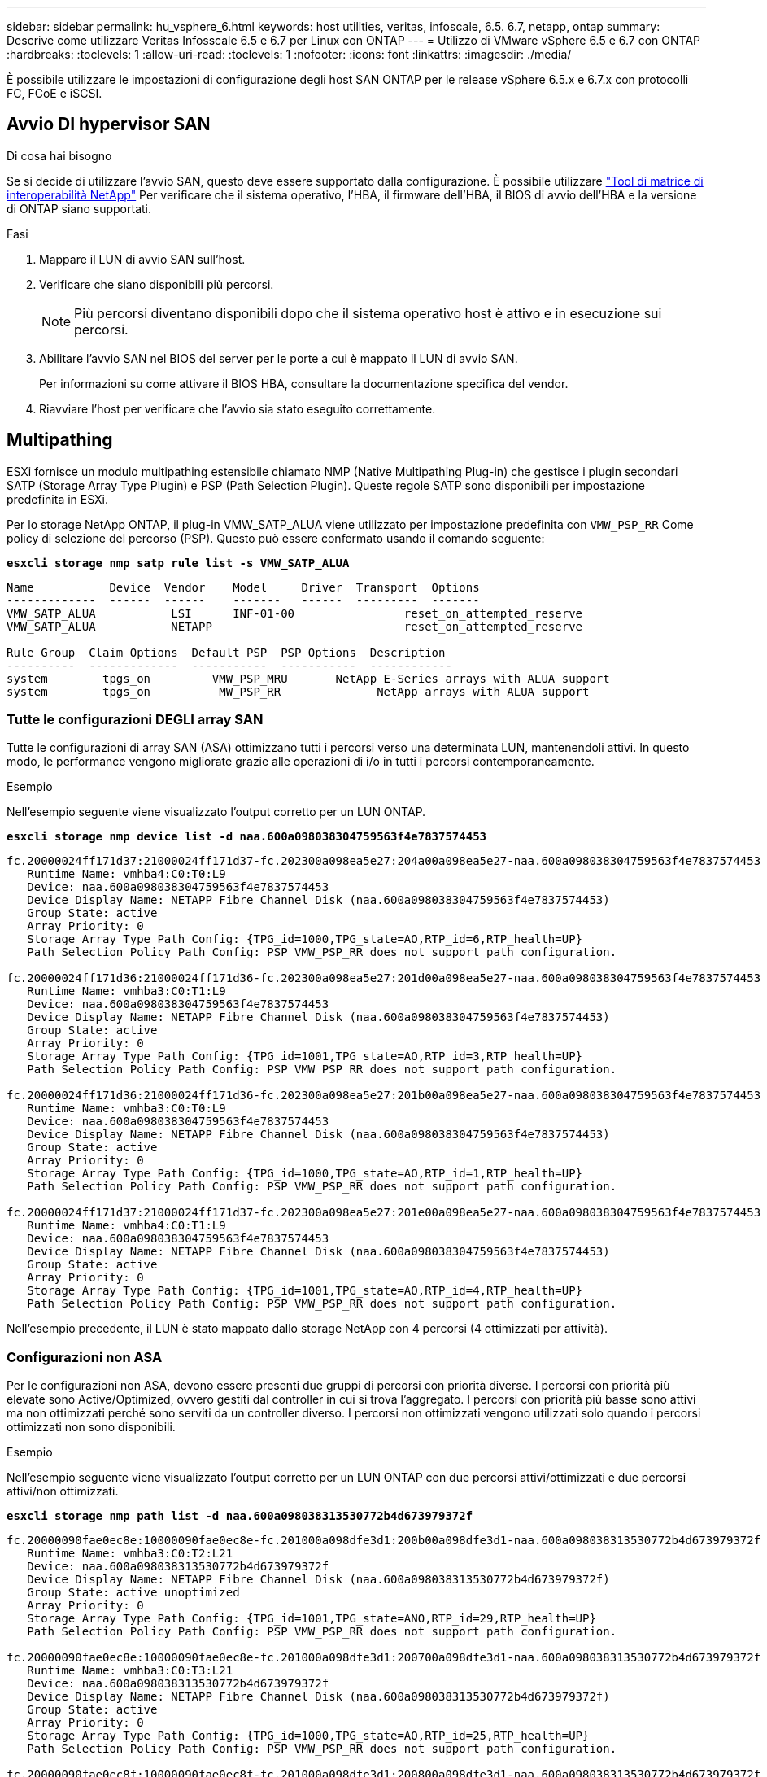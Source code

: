 ---
sidebar: sidebar 
permalink: hu_vsphere_6.html 
keywords: host utilities, veritas, infoscale, 6.5. 6.7, netapp, ontap 
summary: Descrive come utilizzare Veritas Infosscale 6.5 e 6.7 per Linux con ONTAP 
---
= Utilizzo di VMware vSphere 6.5 e 6.7 con ONTAP
:hardbreaks:
:toclevels: 1
:allow-uri-read: 
:toclevels: 1
:nofooter: 
:icons: font
:linkattrs: 
:imagesdir: ./media/


[role="lead"]
È possibile utilizzare le impostazioni di configurazione degli host SAN ONTAP per le release vSphere 6.5.x e 6.7.x con protocolli FC, FCoE e iSCSI.



== Avvio DI hypervisor SAN

.Di cosa hai bisogno
Se si decide di utilizzare l'avvio SAN, questo deve essere supportato dalla configurazione. È possibile utilizzare https://mysupport.netapp.com/matrix/imt.jsp?components=65623;64703;&solution=1&isHWU&src=IMT["Tool di matrice di interoperabilità NetApp"^] Per verificare che il sistema operativo, l'HBA, il firmware dell'HBA, il BIOS di avvio dell'HBA e la versione di ONTAP siano supportati.

.Fasi
. Mappare il LUN di avvio SAN sull'host.
. Verificare che siano disponibili più percorsi.
+

NOTE: Più percorsi diventano disponibili dopo che il sistema operativo host è attivo e in esecuzione sui percorsi.

. Abilitare l'avvio SAN nel BIOS del server per le porte a cui è mappato il LUN di avvio SAN.
+
Per informazioni su come attivare il BIOS HBA, consultare la documentazione specifica del vendor.

. Riavviare l'host per verificare che l'avvio sia stato eseguito correttamente.




== Multipathing

ESXi fornisce un modulo multipathing estensibile chiamato NMP (Native Multipathing Plug-in) che gestisce i plugin secondari SATP (Storage Array Type Plugin) e PSP (Path Selection Plugin). Queste regole SATP sono disponibili per impostazione predefinita in ESXi.

Per lo storage NetApp ONTAP, il plug-in VMW_SATP_ALUA viene utilizzato per impostazione predefinita con `VMW_PSP_RR` Come policy di selezione del percorso (PSP). Questo può essere confermato usando il comando seguente:

*`esxcli storage nmp satp rule list -s VMW_SATP_ALUA`*

[listing]
----
Name           Device  Vendor    Model     Driver  Transport  Options
-------------  ------  ------    -------   ------  ---------  -------
VMW_SATP_ALUA           LSI      INF-01-00                reset_on_attempted_reserve
VMW_SATP_ALUA           NETAPP                            reset_on_attempted_reserve

Rule Group  Claim Options  Default PSP  PSP Options  Description
----------  -------------  -----------  -----------  ------------
system        tpgs_on         VMW_PSP_MRU       NetApp E-Series arrays with ALUA support
system        tpgs_on          MW_PSP_RR 	      NetApp arrays with ALUA support

----


=== Tutte le configurazioni DEGLI array SAN

Tutte le configurazioni di array SAN (ASA) ottimizzano tutti i percorsi verso una determinata LUN, mantenendoli attivi. In questo modo, le performance vengono migliorate grazie alle operazioni di i/o in tutti i percorsi contemporaneamente.

.Esempio
Nell'esempio seguente viene visualizzato l'output corretto per un LUN ONTAP.

*`esxcli storage nmp device list -d naa.600a098038304759563f4e7837574453`*

[listing]
----
fc.20000024ff171d37:21000024ff171d37-fc.202300a098ea5e27:204a00a098ea5e27-naa.600a098038304759563f4e7837574453
   Runtime Name: vmhba4:C0:T0:L9
   Device: naa.600a098038304759563f4e7837574453
   Device Display Name: NETAPP Fibre Channel Disk (naa.600a098038304759563f4e7837574453)
   Group State: active
   Array Priority: 0
   Storage Array Type Path Config: {TPG_id=1000,TPG_state=AO,RTP_id=6,RTP_health=UP}
   Path Selection Policy Path Config: PSP VMW_PSP_RR does not support path configuration.

fc.20000024ff171d36:21000024ff171d36-fc.202300a098ea5e27:201d00a098ea5e27-naa.600a098038304759563f4e7837574453
   Runtime Name: vmhba3:C0:T1:L9
   Device: naa.600a098038304759563f4e7837574453
   Device Display Name: NETAPP Fibre Channel Disk (naa.600a098038304759563f4e7837574453)
   Group State: active
   Array Priority: 0
   Storage Array Type Path Config: {TPG_id=1001,TPG_state=AO,RTP_id=3,RTP_health=UP}
   Path Selection Policy Path Config: PSP VMW_PSP_RR does not support path configuration.

fc.20000024ff171d36:21000024ff171d36-fc.202300a098ea5e27:201b00a098ea5e27-naa.600a098038304759563f4e7837574453
   Runtime Name: vmhba3:C0:T0:L9
   Device: naa.600a098038304759563f4e7837574453
   Device Display Name: NETAPP Fibre Channel Disk (naa.600a098038304759563f4e7837574453)
   Group State: active
   Array Priority: 0
   Storage Array Type Path Config: {TPG_id=1000,TPG_state=AO,RTP_id=1,RTP_health=UP}
   Path Selection Policy Path Config: PSP VMW_PSP_RR does not support path configuration.

fc.20000024ff171d37:21000024ff171d37-fc.202300a098ea5e27:201e00a098ea5e27-naa.600a098038304759563f4e7837574453
   Runtime Name: vmhba4:C0:T1:L9
   Device: naa.600a098038304759563f4e7837574453
   Device Display Name: NETAPP Fibre Channel Disk (naa.600a098038304759563f4e7837574453)
   Group State: active
   Array Priority: 0
   Storage Array Type Path Config: {TPG_id=1001,TPG_state=AO,RTP_id=4,RTP_health=UP}
   Path Selection Policy Path Config: PSP VMW_PSP_RR does not support path configuration.
----
Nell'esempio precedente, il LUN è stato mappato dallo storage NetApp con 4 percorsi (4 ottimizzati per attività).



=== Configurazioni non ASA

Per le configurazioni non ASA, devono essere presenti due gruppi di percorsi con priorità diverse. I percorsi con priorità più elevate sono Active/Optimized, ovvero gestiti dal controller in cui si trova l'aggregato. I percorsi con priorità più basse sono attivi ma non ottimizzati perché sono serviti da un controller diverso. I percorsi non ottimizzati vengono utilizzati solo quando i percorsi ottimizzati non sono disponibili.

.Esempio
Nell'esempio seguente viene visualizzato l'output corretto per un LUN ONTAP con due percorsi attivi/ottimizzati e due percorsi attivi/non ottimizzati.

*`esxcli storage nmp path list -d naa.600a098038313530772b4d673979372f`*

[listing]
----
fc.20000090fae0ec8e:10000090fae0ec8e-fc.201000a098dfe3d1:200b00a098dfe3d1-naa.600a098038313530772b4d673979372f
   Runtime Name: vmhba3:C0:T2:L21
   Device: naa.600a098038313530772b4d673979372f
   Device Display Name: NETAPP Fibre Channel Disk (naa.600a098038313530772b4d673979372f)
   Group State: active unoptimized
   Array Priority: 0
   Storage Array Type Path Config: {TPG_id=1001,TPG_state=ANO,RTP_id=29,RTP_health=UP}
   Path Selection Policy Path Config: PSP VMW_PSP_RR does not support path configuration.

fc.20000090fae0ec8e:10000090fae0ec8e-fc.201000a098dfe3d1:200700a098dfe3d1-naa.600a098038313530772b4d673979372f
   Runtime Name: vmhba3:C0:T3:L21
   Device: naa.600a098038313530772b4d673979372f
   Device Display Name: NETAPP Fibre Channel Disk (naa.600a098038313530772b4d673979372f)
   Group State: active
   Array Priority: 0
   Storage Array Type Path Config: {TPG_id=1000,TPG_state=AO,RTP_id=25,RTP_health=UP}
   Path Selection Policy Path Config: PSP VMW_PSP_RR does not support path configuration.

fc.20000090fae0ec8f:10000090fae0ec8f-fc.201000a098dfe3d1:200800a098dfe3d1-naa.600a098038313530772b4d673979372f
   Runtime Name: vmhba4:C0:T2:L21
   Device: naa.600a098038313530772b4d673979372f
   Device Display Name: NETAPP Fibre Channel Disk (naa.600a098038313530772b4d673979372f)
   Group State: active
   Array Priority: 0
   Storage Array Type Path Config: {TPG_id=1000,TPG_state=AO,RTP_id=26,RTP_health=UP}
   Path Selection Policy Path Config: PSP VMW_PSP_RR does not support path configuration.

fc.20000090fae0ec8f:10000090fae0ec8f-fc.201000a098dfe3d1:200c00a098dfe3d1-naa.600a098038313530772b4d673979372f
   Runtime Name: vmhba4:C0:T3:L21
   Device: naa.600a098038313530772b4d673979372f
   Device Display Name: NETAPP Fibre Channel Disk (naa.600a098038313530772b4d673979372f)
   Group State: active unoptimized
   Array Priority: 0
   Storage Array Type Path Config: {TPG_id=1001,TPG_state=ANO,RTP_id=30,RTP_health=UP}
   Path Selection Policy Path Config: PSP VMW_PSP_RR does not support path configuration.
----
Nell'esempio precedente, il LUN è stato mappato dallo storage NetApp con 4 percorsi (2 ottimizzati per attività e 2 non ottimizzati per attività).



== VVol

I volumi virtuali (vVol) sono un tipo di oggetto VMware che corrisponde a un disco macchina virtuale (VM), alle relative snapshot e ai cloni rapidi.

Gli strumenti ONTAP per VMware vSphere includono il provider VASA per ONTAP, che fornisce il punto di integrazione per un VMware vCenter per sfruttare lo storage basato su vVol. Quando si implementa l'OVA degli strumenti ONTAP, questo viene automaticamente registrato con il server vCenter e attiva il provider VASA.

Quando si crea un datastore vVols utilizzando l'interfaccia utente di vCenter, questo guida alla creazione di FlexVols come storage di backup per il datastore. Gli host ESXi accedono ai vVol all'interno di un datastore vVol utilizzando un endpoint del protocollo (PE). Negli ambienti SAN, viene creata una LUN da 4 MB su ogni FlexVol nel datastore per l'utilizzo come PE. Una SAN PE è un'unità logica amministrativa (ALU); i vVol sono unità logiche sussidiarie (SLU).

I requisiti standard e le Best practice per gli ambienti SAN si applicano quando si utilizza vVol, inclusi (a titolo esemplificativo) i seguenti:

. Creare almeno una LIF SAN su ciascun nodo per SVM che si intende utilizzare. La procedura consigliata consiste nel creare almeno due per nodo, ma non più del necessario.
. Elimina ogni singolo punto di guasto. Utilizzare più interfacce di rete VMkernel su diverse subnet di rete che utilizzano il raggruppamento NIC quando vengono utilizzati più switch virtuali o utilizzare più NIC fisiche collegate a più switch fisici per fornire ha e un throughput maggiore.
. Configurare lo zoning e/o le VLAN come richiesto per la connettività host.
. Assicurarsi che tutti gli iniziatori richiesti siano collegati ai LIF di destinazione sulla SVM desiderata.



NOTE: È necessario implementare i tool ONTAP per VMware vSphere per abilitare il provider VASA. Il provider VASA gestirà tutte le impostazioni di igroup per te, quindi non è necessario creare o gestire iGroups in un ambiente vVol.

NetApp sconsiglia di modificare le impostazioni vVol da quelle predefinite.

Fare riferimento a. https://mysupport.netapp.com/matrix/imt.jsp?components=65623;64703;&solution=1&isHWU&src=IMT["Tool di matrice di interoperabilità NetApp"^] Per versioni specifiche dei tool ONTAP o per il provider VASA legacy per le versioni specifiche di vSphere e ONTAP.

Per informazioni dettagliate sul provisioning e sulla gestione dei vVol, consultare anche la documentazione relativa ai tool ONTAP per VMware vSphere https://docs.netapp.com/us-en/netapp-solutions/virtualization/vsphere_ontap_ontap_for_vsphere.html["TR-4597"^] e. link:https://www.netapp.com/pdf.html?item=/media/13555-tr4400pdf.pdf["TR-4400."^]



== Impostazioni consigliate



=== Blocco ATS

Il blocco ATS è *obbligatorio* per lo storage compatibile con VAAI e per VMFS5 aggiornato ed è necessario per una corretta interoperabilità e performance i/o dello storage condiviso VMFS ottimali con le LUN ONTAP. Per ulteriori informazioni sull'attivazione del blocco ATS, consultare la documentazione VMware.

[cols="4*"]
|===
| Impostazioni | Predefinito | Consigliato da ONTAP | Descrizione 


| HardwareAcceleratedLocking | 1 | 1 | Consente di utilizzare il blocco ATS (Atomic Test and Set) 


| IOPS dei dischi | 1000 | 1 | IOPS Limit (limite IOPS): Per impostazione predefinita, la PSP Round Robin ha un limite IOPS di 1000. In questo caso predefinito, viene utilizzato un nuovo percorso dopo l'emissione di 1000 operazioni di i/O. 


| Disk/QFullSampleSize | 0 | 32 | Il numero di condizioni DI CODA PIENO o OCCUPATO necessario prima che ESXi inizi a rallentare. 
|===

NOTE: Abilitare l'impostazione Space-Alloc per tutti i LUN mappati a VMware vSphere affinché UNMAP funzioni. Per ulteriori informazioni, fare riferimento a. https://docs.netapp.com/ontap-9/index.jsp["Documentazione ONTAP"^].



=== Timeout del sistema operativo guest

È possibile configurare manualmente le macchine virtuali con le impostazioni del sistema operativo guest consigliate. Dopo aver ottimizzato gli aggiornamenti, è necessario riavviare il guest per rendere effettive le modifiche.

*Valori di timeout GOS:*

[cols="2*"]
|===
| Tipo di sistema operativo guest | Timeout 


| Varianti di Linux | timeout disco = 60 


| Windows | timeout disco = 60 


| Solaris | timeout del disco = 60 tentativi di occupato = 300 tentativi non pronti = 300 tentativi di ripristino = 30 massimo acceleratore = 32 minuti acceleratore = 8 
|===


=== Convalida di vSphere tunable

Utilizzare il seguente comando per verificare `HardwareAcceleratedLocking` impostazione:

*`esxcli system settings  advanced list --option /VMFS3/HardwareAcceleratedLocking`*

[listing]
----
   Path: /VMFS3/HardwareAcceleratedLocking
   Type: integer
   Int Value: 1
   Default Int Value: 1
   Min Value: 0
   Max Value: 1
   String Value:
   Default String Value:
   Valid Characters:
   Description: Enable hardware accelerated VMFS locking (requires compliant hardware). Please see http://kb.vmware.com/kb/2094604 before disabling this option.
----


=== Convalida dell'impostazione Disk IOPS

Utilizzare il seguente comando per verificare l'impostazione degli IOPS:

*`esxcli storage nmp device list -d naa.600a098038304731783f506670553355`*

[listing]
----
naa.600a098038304731783f506670553355
   Device Display Name: NETAPP Fibre Channel Disk (naa.600a098038304731783f506670553355)
   Storage Array Type: VMW_SATP_ALUA
   Storage Array Type Device Config: {implicit_support=on; explicit_support=off; explicit_allow=on; alua_followover=on; action_OnRetryErrors=off; {TPG_id=1000,TPG_state=ANO}{TPG_id=1001,TPG_state=AO}}
   Path Selection Policy: VMW_PSP_RR
   Path Selection Policy Device Config: {policy=rr,iops=1,bytes=10485760,useANO=0; lastPathIndex=0: NumIOsPending=0,numBytesPending=0}
   Path Selection Policy Device Custom Config:
   Working Paths: vmhba4:C0:T0:L82, vmhba3:C0:T0:L82
   Is USB: false
----


=== Convalida di QFullSampleSize

Utilizzare il seguente comando per verificare QFullSampleSize:

*`esxcli system settings  advanced list --option /Disk/QFullSampleSize`*

[listing]
----
   Path: /Disk/QFullSampleSize
   Type: integer
   Int Value: 32
   Default Int Value: 0
   Min Value: 0
   Max Value: 64
   String Value:
   Default String Value:
   Valid Characters:
   Description: Default I/O samples to monitor for detecting non-transient queue full condition. Should be nonzero to enable queue depth throttling. Device specific QFull options will take precedence over this value if set.
----


== Problemi noti

VMware vSphere 6,5 e 6,7 con ONTAP presentano i seguenti problemi noti:

[cols="21%,20%,14%,27%"]
|===
| *Versione del sistema operativo* | *ID bug NetApp* | *Titolo* | *Descrizione* 


| ESXi 6.5 e ESXi 6.7.x | 1413424 | I lun RDM WFC non riescono durante il test | Il mapping raw dei dispositivi di clustering di failover di Windows tra macchine virtuali Windows come Windows 2019, Windows 2016 e Windows 2012 su host VMware ESXi ha avuto esito negativo durante il test di failover dello storage su tutti i controller del cluster C-cmode 7-mode. 


| ESXi 6.5.x e ESXi 6.7.x | 1256473 | Problema di PLOGI riscontrato durante il test sugli adattatori Emulex |  
|===
.Informazioni correlate
* link:https://docs.netapp.com/us-en/netapp-solutions/virtualization/vsphere_ontap_ontap_for_vsphere.html["TR-4597-VMware vSphere con ONTAP"^]
* link:https://kb.vmware.com/s/article/2031038["Supporto di VMware vSphere 5.x, 6.x e 7.x con NetApp MetroCluster (2031038)"^]
* link:https://kb.vmware.com/s/article/83370["NetApp ONTAP con sincronizzazione attiva SnapMirror NetApp con VMware vSphere Metro Storage Cluster (vMSC)"^]

